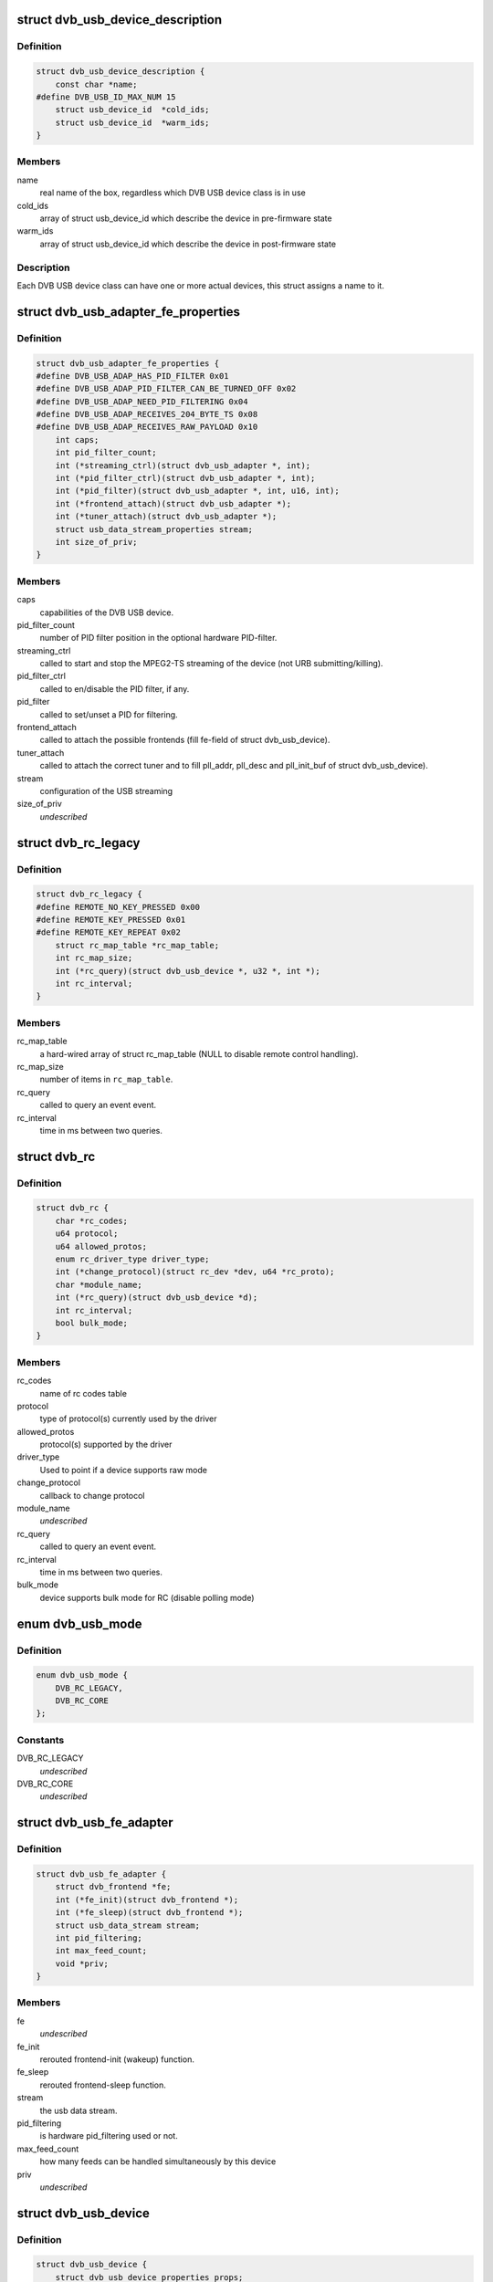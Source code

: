 .. -*- coding: utf-8; mode: rst -*-
.. src-file: drivers/media/usb/dvb-usb/dvb-usb.h

.. _`dvb_usb_device_description`:

struct dvb_usb_device_description
=================================

.. c:type:: struct dvb_usb_device_description

    name and its according USB IDs

.. _`dvb_usb_device_description.definition`:

Definition
----------

.. code-block:: c

    struct dvb_usb_device_description {
        const char *name;
    #define DVB_USB_ID_MAX_NUM 15
        struct usb_device_id  *cold_ids;
        struct usb_device_id  *warm_ids;
    }

.. _`dvb_usb_device_description.members`:

Members
-------

name
    real name of the box, regardless which DVB USB device class is in use

cold_ids
    array of struct usb_device_id which describe the device in
    pre-firmware state

warm_ids
    array of struct usb_device_id which describe the device in
    post-firmware state

.. _`dvb_usb_device_description.description`:

Description
-----------

Each DVB USB device class can have one or more actual devices, this struct
assigns a name to it.

.. _`dvb_usb_adapter_fe_properties`:

struct dvb_usb_adapter_fe_properties
====================================

.. c:type:: struct dvb_usb_adapter_fe_properties

    properties of a dvb-usb-adapter. A DVB-USB-Adapter is basically a dvb_adapter which is present on a USB-device.

.. _`dvb_usb_adapter_fe_properties.definition`:

Definition
----------

.. code-block:: c

    struct dvb_usb_adapter_fe_properties {
    #define DVB_USB_ADAP_HAS_PID_FILTER 0x01
    #define DVB_USB_ADAP_PID_FILTER_CAN_BE_TURNED_OFF 0x02
    #define DVB_USB_ADAP_NEED_PID_FILTERING 0x04
    #define DVB_USB_ADAP_RECEIVES_204_BYTE_TS 0x08
    #define DVB_USB_ADAP_RECEIVES_RAW_PAYLOAD 0x10
        int caps;
        int pid_filter_count;
        int (*streaming_ctrl)(struct dvb_usb_adapter *, int);
        int (*pid_filter_ctrl)(struct dvb_usb_adapter *, int);
        int (*pid_filter)(struct dvb_usb_adapter *, int, u16, int);
        int (*frontend_attach)(struct dvb_usb_adapter *);
        int (*tuner_attach)(struct dvb_usb_adapter *);
        struct usb_data_stream_properties stream;
        int size_of_priv;
    }

.. _`dvb_usb_adapter_fe_properties.members`:

Members
-------

caps
    capabilities of the DVB USB device.

pid_filter_count
    number of PID filter position in the optional hardware
    PID-filter.

streaming_ctrl
    called to start and stop the MPEG2-TS streaming of the
    device (not URB submitting/killing).

pid_filter_ctrl
    called to en/disable the PID filter, if any.

pid_filter
    called to set/unset a PID for filtering.

frontend_attach
    called to attach the possible frontends (fill fe-field
    of struct dvb_usb_device).

tuner_attach
    called to attach the correct tuner and to fill pll_addr,
    pll_desc and pll_init_buf of struct dvb_usb_device).

stream
    configuration of the USB streaming

size_of_priv
    *undescribed*

.. _`dvb_rc_legacy`:

struct dvb_rc_legacy
====================

.. c:type:: struct dvb_rc_legacy

    old properties of remote controller

.. _`dvb_rc_legacy.definition`:

Definition
----------

.. code-block:: c

    struct dvb_rc_legacy {
    #define REMOTE_NO_KEY_PRESSED 0x00
    #define REMOTE_KEY_PRESSED 0x01
    #define REMOTE_KEY_REPEAT 0x02
        struct rc_map_table *rc_map_table;
        int rc_map_size;
        int (*rc_query)(struct dvb_usb_device *, u32 *, int *);
        int rc_interval;
    }

.. _`dvb_rc_legacy.members`:

Members
-------

rc_map_table
    a hard-wired array of struct rc_map_table (NULL to disable
    remote control handling).

rc_map_size
    number of items in \ ``rc_map_table``\ .

rc_query
    called to query an event event.

rc_interval
    time in ms between two queries.

.. _`dvb_rc`:

struct dvb_rc
=============

.. c:type:: struct dvb_rc

    core

.. _`dvb_rc.definition`:

Definition
----------

.. code-block:: c

    struct dvb_rc {
        char *rc_codes;
        u64 protocol;
        u64 allowed_protos;
        enum rc_driver_type driver_type;
        int (*change_protocol)(struct rc_dev *dev, u64 *rc_proto);
        char *module_name;
        int (*rc_query)(struct dvb_usb_device *d);
        int rc_interval;
        bool bulk_mode;
    }

.. _`dvb_rc.members`:

Members
-------

rc_codes
    name of rc codes table

protocol
    type of protocol(s) currently used by the driver

allowed_protos
    protocol(s) supported by the driver

driver_type
    Used to point if a device supports raw mode

change_protocol
    callback to change protocol

module_name
    *undescribed*

rc_query
    called to query an event event.

rc_interval
    time in ms between two queries.

bulk_mode
    device supports bulk mode for RC (disable polling mode)

.. _`dvb_usb_mode`:

enum dvb_usb_mode
=================

.. c:type:: enum dvb_usb_mode

    Specifies if it is using a legacy driver or a new one based on rc-core This is initialized/used only inside dvb-usb-remote.c. It shouldn't be set by the drivers.

.. _`dvb_usb_mode.definition`:

Definition
----------

.. code-block:: c

    enum dvb_usb_mode {
        DVB_RC_LEGACY,
        DVB_RC_CORE
    };

.. _`dvb_usb_mode.constants`:

Constants
---------

DVB_RC_LEGACY
    *undescribed*

DVB_RC_CORE
    *undescribed*

.. _`dvb_usb_fe_adapter`:

struct dvb_usb_fe_adapter
=========================

.. c:type:: struct dvb_usb_fe_adapter

    a DVB adapter on a USB device

.. _`dvb_usb_fe_adapter.definition`:

Definition
----------

.. code-block:: c

    struct dvb_usb_fe_adapter {
        struct dvb_frontend *fe;
        int (*fe_init)(struct dvb_frontend *);
        int (*fe_sleep)(struct dvb_frontend *);
        struct usb_data_stream stream;
        int pid_filtering;
        int max_feed_count;
        void *priv;
    }

.. _`dvb_usb_fe_adapter.members`:

Members
-------

fe
    *undescribed*

fe_init
    rerouted frontend-init (wakeup) function.

fe_sleep
    rerouted frontend-sleep function.

stream
    the usb data stream.

pid_filtering
    is hardware pid_filtering used or not.

max_feed_count
    how many feeds can be handled simultaneously by this
    device

priv
    *undescribed*

.. _`dvb_usb_device`:

struct dvb_usb_device
=====================

.. c:type:: struct dvb_usb_device

    object of a DVB USB device

.. _`dvb_usb_device.definition`:

Definition
----------

.. code-block:: c

    struct dvb_usb_device {
        struct dvb_usb_device_properties props;
        struct dvb_usb_device_description *desc;
        struct usb_device *udev;
    #define DVB_USB_STATE_INIT 0x000
    #define DVB_USB_STATE_I2C 0x001
    #define DVB_USB_STATE_DVB 0x002
    #define DVB_USB_STATE_REMOTE 0x004
        int state;
        int powered;
        struct mutex data_mutex;
        struct mutex usb_mutex;
        struct mutex i2c_mutex;
        struct i2c_adapter i2c_adap;
        int num_adapters_initialized;
        struct dvb_usb_adapter adapter;
        struct rc_dev *rc_dev;
        struct input_dev *input_dev;
        char rc_phys;
        struct delayed_work rc_query_work;
        u32 last_event;
        int last_state;
        struct module *owner;
        void *priv;
    }

.. _`dvb_usb_device.members`:

Members
-------

props
    copy of the struct dvb_usb_properties this device belongs to.

desc
    pointer to the device's struct dvb_usb_device_description.

udev
    pointer to the device's struct usb_device.

state
    initialization and runtime state of the device.

powered
    indicated whether the device is power or not.
    Powered is in/decremented for each call to modify the state.

data_mutex
    mutex to protect the data structure used to store URB data

usb_mutex
    mutex of USB control messages (reading needs two messages).
    Please notice that this mutex is used internally at the generic
    URB control functions. So, drivers using \ :c:func:`dvb_usb_generic_rw`\  and
    derivated functions should not lock it internally.

i2c_mutex
    mutex for i2c-transfers

i2c_adap
    device's i2c_adapter if it uses I2CoverUSB

num_adapters_initialized
    *undescribed*

adapter
    *undescribed*

rc_dev
    rc device for the remote control (rc-core mode)

input_dev
    input device for the remote control (legacy mode)

rc_phys
    *undescribed*

rc_query_work
    struct work_struct frequent rc queries

last_event
    last triggered event

last_state
    last state (no, pressed, repeat)

owner
    owner of the dvb_adapter

priv
    private data of the actual driver (allocate by dvb-usb, size defined
    in size_of_priv of dvb_usb_properties).

.. This file was automatic generated / don't edit.

